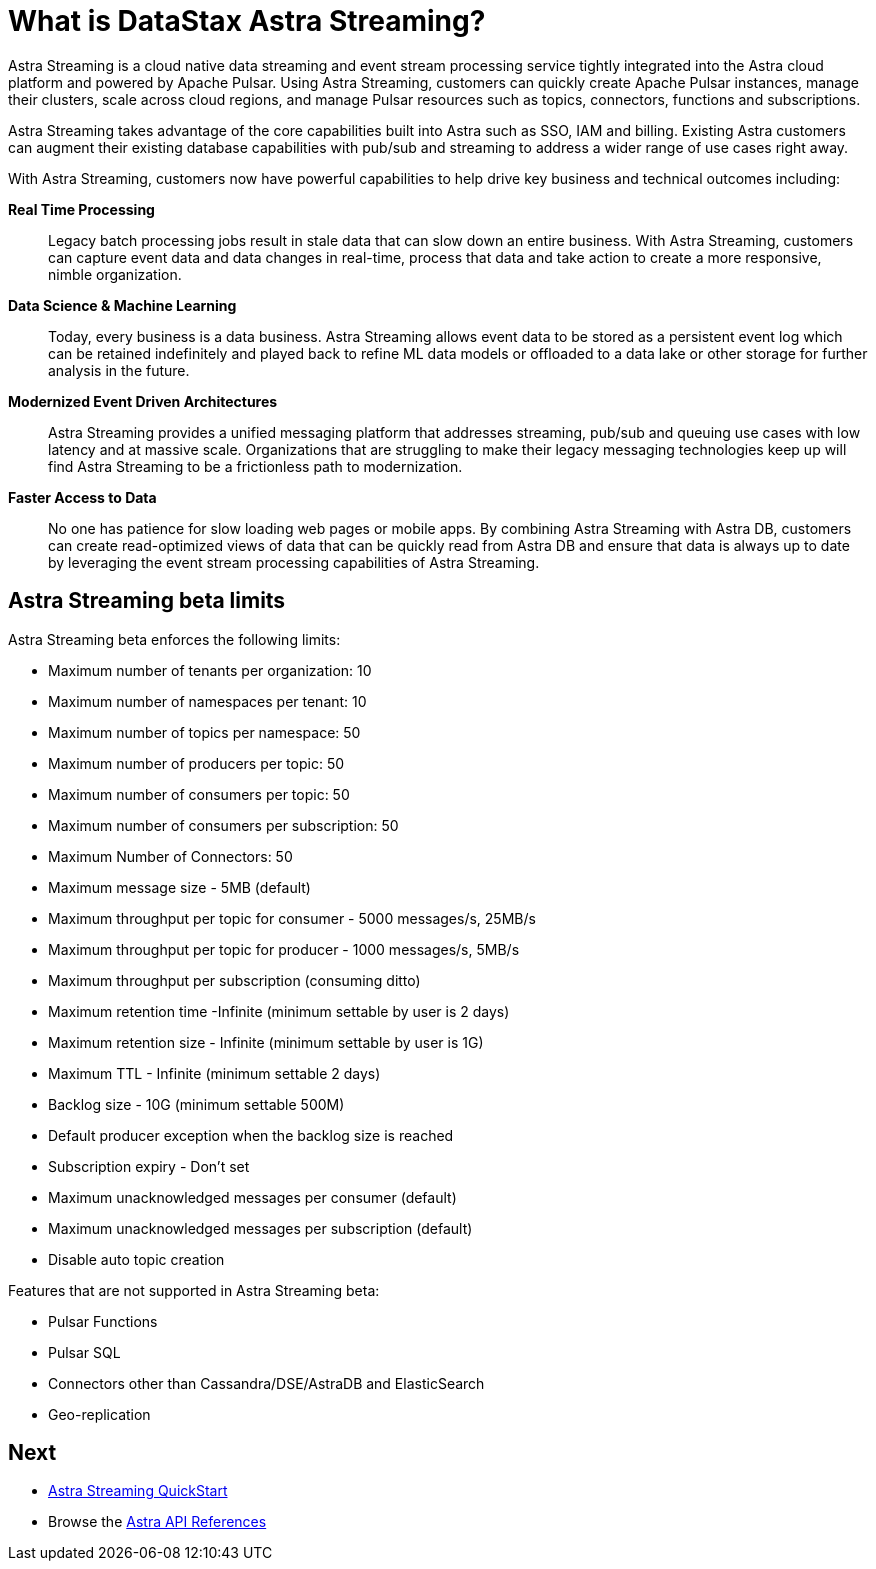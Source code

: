 = What is DataStax Astra Streaming?
:slug: what-is-datastax-astra-streaming

Astra Streaming is a cloud native data streaming and event stream processing
service tightly integrated into the Astra cloud platform and powered by Apache Pulsar.
Using Astra Streaming, customers can quickly create Apache Pulsar instances,
manage their clusters, scale across cloud regions, and manage Pulsar resources
such as topics, connectors, functions and subscriptions.

Astra Streaming takes advantage of the core capabilities built into Astra such
as SSO, IAM and billing.
Existing Astra customers can augment their existing database capabilities
with pub/sub and streaming to address a wider range of use cases right away.

With Astra Streaming, customers now have powerful capabilities to help drive key
business and technical outcomes including:

*Real Time Processing*:: Legacy batch processing jobs result in stale data that
can slow down an entire business.
With Astra Streaming, customers can capture event data and data changes in real-time,
process that data and take action to create a more responsive, nimble organization.

*Data Science & Machine Learning*:: Today, every business is a data business.
Astra Streaming allows event data to be stored as a persistent event log which
can be retained indefinitely and played back to refine ML data models or
offloaded to a data lake or other storage for further analysis in the future.

*Modernized Event Driven Architectures*:: Astra Streaming provides a unified
messaging platform that addresses streaming, pub/sub and queuing use cases with
low latency and at massive scale. Organizations that are struggling to make
their legacy messaging technologies keep up will find Astra Streaming to be a
frictionless path to modernization.

*Faster Access to Data*:: No one has patience for slow loading web pages or mobile apps.
By combining Astra Streaming with Astra DB, customers can create read-optimized
views of data that can be quickly read from Astra DB and ensure that data is
always up to date by leveraging the event stream processing capabilities of Astra Streaming.

== Astra Streaming beta limits

Astra Streaming beta enforces the following limits:

* Maximum number of tenants per organization: 10
* Maximum number of namespaces per tenant: 10
* Maximum number of topics per namespace: 50
* Maximum number of producers per topic: 50
* Maximum number of consumers per topic: 50
* Maximum number of consumers per subscription: 50
* Maximum Number of Connectors: 50
* Maximum message size - 5MB (default)
* Maximum throughput per topic  for consumer  - 5000 messages/s, 25MB/s
* Maximum throughput per topic  for producer  - 1000 messages/s, 5MB/s
* Maximum throughput per subscription (consuming ditto)
* Maximum retention time -Infinite  (minimum settable by user is 2 days)
* Maximum retention size - Infinite (minimum settable by user is 1G)
* Maximum TTL - Infinite  (minimum settable 2 days)
* Backlog size - 10G (minimum settable 500M)
* Default producer exception when the backlog size is reached
* Subscription expiry - Don’t set
* Maximum unacknowledged messages per consumer (default)
* Maximum unacknowledged messages per subscription (default)
* Disable auto topic creation

Features that are not supported in Astra Streaming beta:

* Pulsar Functions
* Pulsar SQL
* Connectors other than Cassandra/DSE/AstraDB and ElasticSearch
* Geo-replication

== Next

* xref:astream-quick-start* adoc[Astra Streaming QuickStart]
* Browse the xref:api.adoc[Astra API References]
